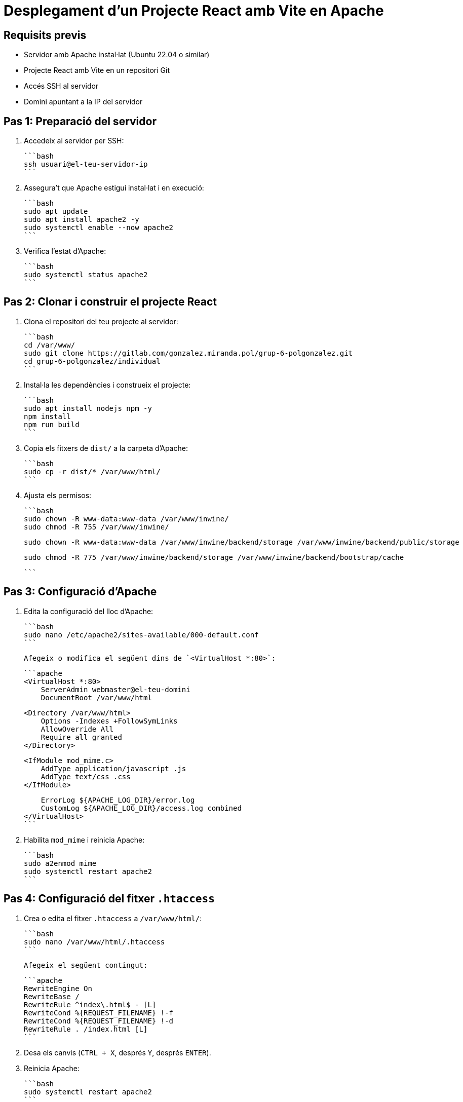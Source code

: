 = Desplegament d'un Projecte React amb Vite en Apache

== Requisits previs
- Servidor amb Apache instal·lat (Ubuntu 22.04 o similar)
- Projecte React amb Vite en un repositori Git
- Accés SSH al servidor
- Domini apuntant a la IP del servidor

== Pas 1: Preparació del servidor

1. Accedeix al servidor per SSH:

   ```bash
   ssh usuari@el-teu-servidor-ip
   ```

2. Assegura't que Apache estigui instal·lat i en execució:

   ```bash
   sudo apt update
   sudo apt install apache2 -y
   sudo systemctl enable --now apache2
   ```

3. Verifica l'estat d'Apache:

   ```bash
   sudo systemctl status apache2
   ```

== Pas 2: Clonar i construir el projecte React

1. Clona el repositori del teu projecte al servidor:

   ```bash
   cd /var/www/
   sudo git clone https://gitlab.com/gonzalez.miranda.pol/grup-6-polgonzalez.git 
   cd grup-6-polgonzalez/individual
   ```

2. Instal·la les dependències i construeix el projecte:

   ```bash
   sudo apt install nodejs npm -y
   npm install
   npm run build
   ```

3. Copia els fitxers de `dist/` a la carpeta d'Apache:

   ```bash
   sudo cp -r dist/* /var/www/html/
   ```

4. Ajusta els permisos:

   ```bash
   sudo chown -R www-data:www-data /var/www/inwine/
   sudo chmod -R 755 /var/www/inwine/

   sudo chown -R www-data:www-data /var/www/inwine/backend/storage /var/www/inwine/backend/public/storage
   
   sudo chmod -R 775 /var/www/inwine/backend/storage /var/www/inwine/backend/bootstrap/cache



   ```

== Pas 3: Configuració d'Apache

1. Edita la configuració del lloc d'Apache:

   ```bash
   sudo nano /etc/apache2/sites-available/000-default.conf
   ```

   Afegeix o modifica el següent dins de `<VirtualHost *:80>`:

   ```apache
   <VirtualHost *:80>
       ServerAdmin webmaster@el-teu-domini
       DocumentRoot /var/www/html

       <Directory /var/www/html>
           Options -Indexes +FollowSymLinks
           AllowOverride All
           Require all granted
       </Directory>

       <IfModule mod_mime.c>
           AddType application/javascript .js
           AddType text/css .css
       </IfModule>

       ErrorLog ${APACHE_LOG_DIR}/error.log
       CustomLog ${APACHE_LOG_DIR}/access.log combined
   </VirtualHost>
   ```

2. Habilita `mod_mime` i reinicia Apache:

   ```bash
   sudo a2enmod mime
   sudo systemctl restart apache2
   ```

== Pas 4: Configuració del fitxer `.htaccess`

1. Crea o edita el fitxer `.htaccess` a `/var/www/html/`:

   ```bash
   sudo nano /var/www/html/.htaccess
   ```

   Afegeix el següent contingut:

   ```apache
   RewriteEngine On
   RewriteBase /
   RewriteRule ^index\.html$ - [L]
   RewriteCond %{REQUEST_FILENAME} !-f
   RewriteCond %{REQUEST_FILENAME} !-d
   RewriteRule . /index.html [L]
   ```

2. Desa els canvis (`CTRL + X`, després `Y`, després `ENTER`).
3. Reinicia Apache:

   ```bash
   sudo systemctl restart apache2
   ```

== Pas 5: Solució d'errors comuns

1. **Error `Failed to load module script`**
   - Verifica que els fitxers `.js` existeixen:

     ```bash
     ls -l /var/www/html/assets/
     ```
   - Si els fitxers falten, torna a copiar `dist/`:

     ```bash
     sudo cp -r /ruta/del/projecte/dist/* /var/www/html/
     ```

2. **Error `RewriteEngine: Invalid command`**
   - Habilita `mod_rewrite` a Apache:

     ```bash
     sudo a2enmod rewrite
     sudo systemctl restart apache2
     ```

3. **Els canvis a Apache no s'apliquen**
   - Recàrrega la configuració:

     ```bash
     sudo systemctl daemon-reload
     sudo systemctl restart apache2
     ```

== Pas 5: Verificació final

1. Obre el teu navegador i accedeix al teu domini:
   ```
   http://el-teu-domini
   ```
2. Neteja la memòria cau del navegador (`CTRL + SHIFT + R`).
3. Verifica la consola del desenvolupador (`F12` > Consola) per assegurar-te que no hi ha errors.

Si encara tens problemes, revisa el fitxer d'errors d'Apache:

```bash
sudo tail -f /var/log/apache2/error.log
```

